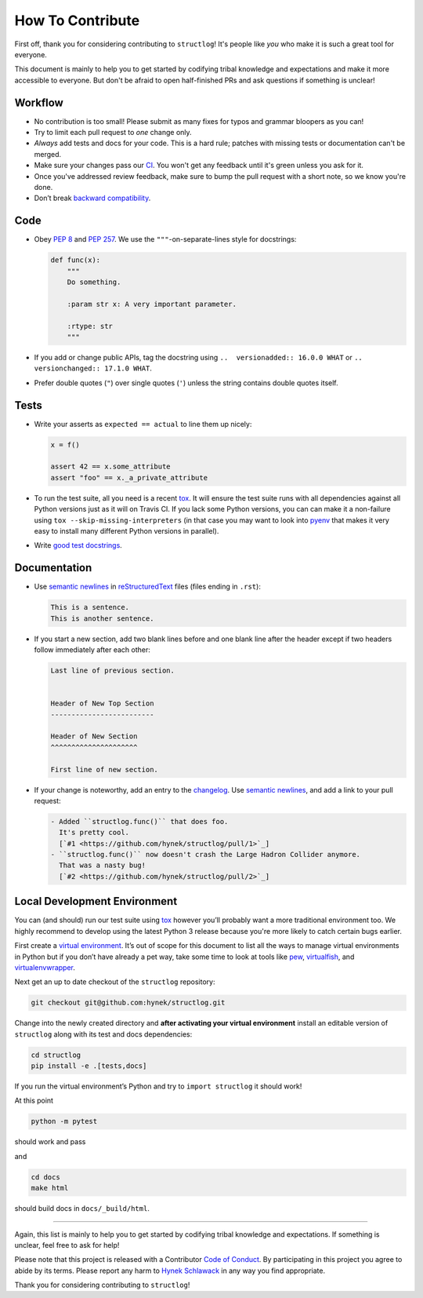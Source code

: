 How To Contribute
=================

First off, thank you for considering contributing to ``structlog``!
It's people like *you* who make it is such a great tool for everyone.

This document is mainly to help you to get started by codifying tribal knowledge and expectations and make it more accessible to everyone.
But don't be afraid to open half-finished PRs and ask questions if something is unclear!


Workflow
--------

- No contribution is too small!
  Please submit as many fixes for typos and grammar bloopers as you can!
- Try to limit each pull request to *one* change only.
- *Always* add tests and docs for your code.
  This is a hard rule; patches with missing tests or documentation can't be merged.
- Make sure your changes pass our CI_.
  You won't get any feedback until it's green unless you ask for it.
- Once you've addressed review feedback, make sure to bump the pull request with a short note, so we know you're done.
- Don’t break `backward compatibility`_.


Code
----

- Obey `PEP 8`_ and `PEP 257`_.
  We use the ``"""``\ -on-separate-lines style for docstrings:

  .. code-block:: python

     def func(x):
         """
         Do something.

         :param str x: A very important parameter.

         :rtype: str
         """
- If you add or change public APIs, tag the docstring using ``..  versionadded:: 16.0.0 WHAT`` or ``..  versionchanged:: 17.1.0 WHAT``.
- Prefer double quotes (``"``) over single quotes (``'``) unless the string contains double quotes itself.


Tests
-----

- Write your asserts as ``expected == actual`` to line them up nicely:

  .. code-block:: python

     x = f()

     assert 42 == x.some_attribute
     assert "foo" == x._a_private_attribute

- To run the test suite, all you need is a recent tox_.
  It will ensure the test suite runs with all dependencies against all Python versions just as it will on Travis CI.
  If you lack some Python versions, you can can make it a non-failure using ``tox --skip-missing-interpreters`` (in that case you may want to look into pyenv_ that makes it very easy to install many different Python versions in parallel).
- Write `good test docstrings`_.


Documentation
-------------

- Use `semantic newlines`_ in reStructuredText_ files (files ending in ``.rst``):

  .. code-block:: rst

     This is a sentence.
     This is another sentence.

- If you start a new section, add two blank lines before and one blank line after the header except if two headers follow immediately after each other:

  .. code-block:: rst

     Last line of previous section.


     Header of New Top Section
     -------------------------

     Header of New Section
     ^^^^^^^^^^^^^^^^^^^^^

     First line of new section.
- If your change is noteworthy, add an entry to the changelog_.
  Use `semantic newlines`_, and add a link to your pull request:

  .. code-block:: rst

     - Added ``structlog.func()`` that does foo.
       It's pretty cool.
       [`#1 <https://github.com/hynek/structlog/pull/1>`_]
     - ``structlog.func()`` now doesn't crash the Large Hadron Collider anymore.
       That was a nasty bug!
       [`#2 <https://github.com/hynek/structlog/pull/2>`_]


Local Development Environment
-----------------------------

You can (and should) run our test suite using tox_ however you’ll probably want a more traditional environment too.
We highly recommend to develop using the latest Python 3 release because you're more likely to catch certain bugs earlier.

First create a `virtual environment <https://virtualenv.pypa.io/>`_.
It’s out of scope for this document to list all the ways to manage virtual environments in Python but if you don’t have already a pet way, take some time to look at tools like `pew <https://github.com/berdario/pew>`_, `virtualfish <http://virtualfish.readthedocs.io/>`_, and `virtualenvwrapper <http://virtualenvwrapper.readthedocs.io/>`_.

Next get an up to date checkout of the ``structlog`` repository:

.. code-block:: bash

    git checkout git@github.com:hynek/structlog.git

Change into the newly created directory and **after activating your virtual environment** install an editable version of ``structlog`` along with its test  and docs dependencies:

.. code-block:: bash

    cd structlog
    pip install -e .[tests,docs]

If you run the virtual environment’s Python and try to ``import structlog`` it should work!

At this point

.. code-block:: bash

   python -m pytest

should work and pass

and

.. code-block:: bash

   cd docs
   make html


should build docs in ``docs/_build/html``.

****

Again, this list is mainly to help you to get started by codifying tribal knowledge and expectations.
If something is unclear, feel free to ask for help!

Please note that this project is released with a Contributor `Code of Conduct`_.
By participating in this project you agree to abide by its terms.
Please report any harm to `Hynek Schlawack`_ in any way you find appropriate.

Thank you for considering contributing to ``structlog``!


.. _`Hynek Schlawack`: https://hynek.me/about/
.. _`PEP 8`: https://www.python.org/dev/peps/pep-0008/
.. _`PEP 257`: https://www.python.org/dev/peps/pep-0257/
.. _`good test docstrings`: https://jml.io/pages/test-docstrings.html
.. _`Code of Conduct`: https://github.com/hynek/structlog/blob/master/.github/CODE_OF_CONDUCT.rst
.. _changelog: https://github.com/hynek/structlog/blob/master/CHANGELOG.rst
.. _`backward compatibility`: https://structlog.readthedocs.io/en/latest/backward-compatibility.html
.. _tox: https://tox.readthedocs.io/
.. _pyenv: https://github.com/pyenv/pyenv
.. _reStructuredText: http://sphinx-doc.org/rest.html
.. _semantic newlines: http://rhodesmill.org/brandon/2012/one-sentence-per-line/
.. _CI: https://travis-ci.org/hynek/structlog/
